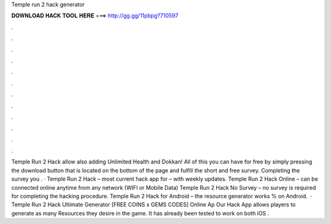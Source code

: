 Temple run 2 hack generator

𝐃𝐎𝐖𝐍𝐋𝐎𝐀𝐃 𝐇𝐀𝐂𝐊 𝐓𝐎𝐎𝐋 𝐇𝐄𝐑𝐄 ===> http://gg.gg/11pbpg?710597

.

.

.

.

.

.

.

.

.

.

.

.

Temple Run 2 Hack allow also adding Unlimited Health and Dokkan! All of this you can have for free by simply pressing the download button that is located on the bottom of the page and fulfill the short and free survey. Completing the survey you . · Temple Run 2 Hack – most current hack app for – with weekly updates. Temple Run 2 Hack Online – can be connected online anytime from any network (WIFI or Mobile Data) Temple Run 2 Hack No Survey – no survey is required for completing the hacking procedure. Temple Run 2 Hack for Android – the resource generator works % on Android.  · Temple Run 2 Hack Ultimate Generator [FREE COINS x GEMS CODES] Online Ap Our Hack App allows players to generate as many Resources they desire in the game. It has already been tested to work on both iOS .